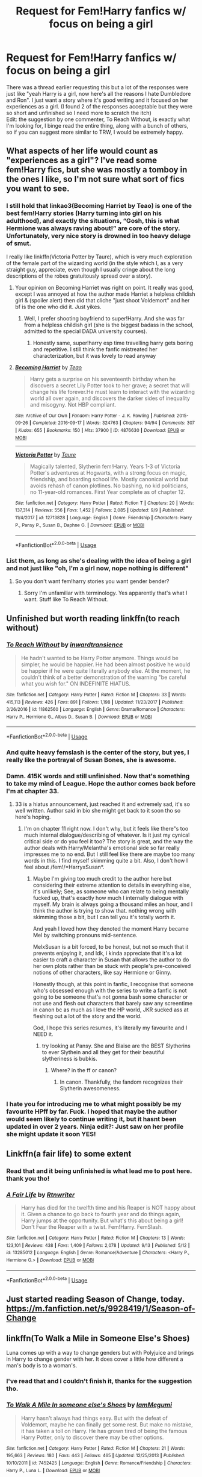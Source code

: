 #+TITLE: Request for Fem!Harry fanfics w/ focus on being a girl

* Request for Fem!Harry fanfics w/ focus on being a girl
:PROPERTIES:
:Author: Lost_in_math
:Score: 36
:DateUnix: 1571501651.0
:DateShort: 2019-Oct-19
:END:
There was a thread earlier requesting this but a lot of the responses were just like "yeah Harry is a girl, now here's all the reasons I hate Dumbledore and Ron". I just want a story where it's good writing and it focused on her experiences as a girl. (I found 2 of the responses acceptable but they were so short and unfinished so I need more to scratch the itch)\\
Edit: the suggestion by one commenter, To Reach Without, is exactly what I'm looking for, I binge read the entire thing, along with a bunch of others, so if you can suggest more similar to TRW, I would be extremely happy.


** What aspects of her life would count as "experiences as a girl"? I've read some fem!Harry fics, but she was mostly a tomboy in the ones I like, so I'm not sure what sort of fics you want to see.
:PROPERTIES:
:Author: chiruochiba
:Score: 7
:DateUnix: 1571505298.0
:DateShort: 2019-Oct-19
:END:

*** I still hold that linkao3(Becoming Harriet by Teao) is one of the best fem!Harry stories (Harry turning into girl on his adulthood), and exactly the situations, “Gosh, this is what Hermione was always raving about!” are core of the story. Unfortunately, very nice story is drowned in too heavy deluge of smut.

I really like linkffn(Victoria Potter by Taure), which is very much exploration of the female part of the wizarding world (in the style which I, as a very straight guy, appreciate, even though I usually cringe about the long descriptions of the robes gratuitously spread over a story).
:PROPERTIES:
:Author: ceplma
:Score: 13
:DateUnix: 1571512353.0
:DateShort: 2019-Oct-19
:END:

**** Your opinion on Becoming Harriet was right on point. It really was good, except I was annoyed at how the author made Harriet a helpless childish girl & (spoiler alert) then did that cliche "just shoot Voldemort" and her bf is the one who did it. Just yikes.
:PROPERTIES:
:Author: Lost_in_math
:Score: 2
:DateUnix: 1571745618.0
:DateShort: 2019-Oct-22
:END:

***** Well, I prefer shooting boyfriend to super!Harry. And she was far from a helpless childish girl (she is the biggest badass in the school, admitted to the special DADA university courses).
:PROPERTIES:
:Author: ceplma
:Score: 1
:DateUnix: 1571753865.0
:DateShort: 2019-Oct-22
:END:

****** Honestly same, super!harry esp time travelling harry gets boring and repetitive. I still think the fanfic mistreated her characterization, but it was lovely to read anyway
:PROPERTIES:
:Author: Lost_in_math
:Score: 1
:DateUnix: 1571937002.0
:DateShort: 2019-Oct-24
:END:


**** [[https://archiveofourown.org/works/4876630][*/Becoming Harriet/*]] by [[https://www.archiveofourown.org/users/Teao/pseuds/Teao][/Teao/]]

#+begin_quote
  Harry gets a surprise on his seventeenth birthday when he discovers a secret Lily Potter took to her grave; a secret that will change his life forever.He must learn to interact with the wizarding world all over again, and discovers the darker sides of inequality and misogyny. Not HBP compliant.
#+end_quote

^{/Site/:} ^{Archive} ^{of} ^{Our} ^{Own} ^{*|*} ^{/Fandom/:} ^{Harry} ^{Potter} ^{-} ^{J.} ^{K.} ^{Rowling} ^{*|*} ^{/Published/:} ^{2015-09-26} ^{*|*} ^{/Completed/:} ^{2016-09-17} ^{*|*} ^{/Words/:} ^{324763} ^{*|*} ^{/Chapters/:} ^{94/94} ^{*|*} ^{/Comments/:} ^{307} ^{*|*} ^{/Kudos/:} ^{655} ^{*|*} ^{/Bookmarks/:} ^{150} ^{*|*} ^{/Hits/:} ^{37900} ^{*|*} ^{/ID/:} ^{4876630} ^{*|*} ^{/Download/:} ^{[[https://archiveofourown.org/downloads/4876630/Becoming%20Harriet.epub?updated_at=1566675285][EPUB]]} ^{or} ^{[[https://archiveofourown.org/downloads/4876630/Becoming%20Harriet.mobi?updated_at=1566675285][MOBI]]}

--------------

[[https://www.fanfiction.net/s/12713828/1/][*/Victoria Potter/*]] by [[https://www.fanfiction.net/u/883762/Taure][/Taure/]]

#+begin_quote
  Magically talented, Slytherin fem!Harry. Years 1-3 of Victoria Potter's adventures at Hogwarts, with a strong focus on magic, friendship, and boarding school life. Mostly canonical world but avoids rehash of canon plotlines. No bashing, no kid politicians, no 11-year-old romances. First Year complete as of chapter 12.
#+end_quote

^{/Site/:} ^{fanfiction.net} ^{*|*} ^{/Category/:} ^{Harry} ^{Potter} ^{*|*} ^{/Rated/:} ^{Fiction} ^{T} ^{*|*} ^{/Chapters/:} ^{20} ^{*|*} ^{/Words/:} ^{137,314} ^{*|*} ^{/Reviews/:} ^{556} ^{*|*} ^{/Favs/:} ^{1,452} ^{*|*} ^{/Follows/:} ^{2,085} ^{*|*} ^{/Updated/:} ^{9/9} ^{*|*} ^{/Published/:} ^{11/4/2017} ^{*|*} ^{/id/:} ^{12713828} ^{*|*} ^{/Language/:} ^{English} ^{*|*} ^{/Genre/:} ^{Friendship} ^{*|*} ^{/Characters/:} ^{Harry} ^{P.,} ^{Pansy} ^{P.,} ^{Susan} ^{B.,} ^{Daphne} ^{G.} ^{*|*} ^{/Download/:} ^{[[http://www.ff2ebook.com/old/ffn-bot/index.php?id=12713828&source=ff&filetype=epub][EPUB]]} ^{or} ^{[[http://www.ff2ebook.com/old/ffn-bot/index.php?id=12713828&source=ff&filetype=mobi][MOBI]]}

--------------

*FanfictionBot*^{2.0.0-beta} | [[https://github.com/tusing/reddit-ffn-bot/wiki/Usage][Usage]]
:PROPERTIES:
:Author: FanfictionBot
:Score: 1
:DateUnix: 1571512377.0
:DateShort: 2019-Oct-19
:END:


*** List them, as long as she's dealing with the idea of being a girl and not just like "oh, I'm a girl now, nope nothing is different"
:PROPERTIES:
:Author: Lost_in_math
:Score: 10
:DateUnix: 1571506235.0
:DateShort: 2019-Oct-19
:END:

**** So you don't want fem!harry stories you want gender bender?
:PROPERTIES:
:Author: GravityMyGuy
:Score: 5
:DateUnix: 1571521374.0
:DateShort: 2019-Oct-20
:END:

***** Sorry I'm unfamiliar with terminology. Yes apparently that's what I want. Stuff like To Reach Without.
:PROPERTIES:
:Author: Lost_in_math
:Score: 2
:DateUnix: 1571936835.0
:DateShort: 2019-Oct-24
:END:


** Unfinished but worth reading linkffn(to reach without)
:PROPERTIES:
:Author: Garanar
:Score: 4
:DateUnix: 1571510489.0
:DateShort: 2019-Oct-19
:END:

*** [[https://www.fanfiction.net/s/11862560/1/][*/To Reach Without/*]] by [[https://www.fanfiction.net/u/4677330/inwardtransience][/inwardtransience/]]

#+begin_quote
  He hadn't wanted to be Harry Potter anymore. Things would be simpler, he would be happier. He had been almost positive he would be happier if he were quite literally anybody else. At the moment, he couldn't think of a better demonstration of the warning "be careful what you wish for." ON INDEFINITE HIATUS.
#+end_quote

^{/Site/:} ^{fanfiction.net} ^{*|*} ^{/Category/:} ^{Harry} ^{Potter} ^{*|*} ^{/Rated/:} ^{Fiction} ^{M} ^{*|*} ^{/Chapters/:} ^{33} ^{*|*} ^{/Words/:} ^{415,113} ^{*|*} ^{/Reviews/:} ^{426} ^{*|*} ^{/Favs/:} ^{891} ^{*|*} ^{/Follows/:} ^{1,198} ^{*|*} ^{/Updated/:} ^{11/23/2017} ^{*|*} ^{/Published/:} ^{3/26/2016} ^{*|*} ^{/id/:} ^{11862560} ^{*|*} ^{/Language/:} ^{English} ^{*|*} ^{/Genre/:} ^{Drama/Romance} ^{*|*} ^{/Characters/:} ^{Harry} ^{P.,} ^{Hermione} ^{G.,} ^{Albus} ^{D.,} ^{Susan} ^{B.} ^{*|*} ^{/Download/:} ^{[[http://www.ff2ebook.com/old/ffn-bot/index.php?id=11862560&source=ff&filetype=epub][EPUB]]} ^{or} ^{[[http://www.ff2ebook.com/old/ffn-bot/index.php?id=11862560&source=ff&filetype=mobi][MOBI]]}

--------------

*FanfictionBot*^{2.0.0-beta} | [[https://github.com/tusing/reddit-ffn-bot/wiki/Usage][Usage]]
:PROPERTIES:
:Author: FanfictionBot
:Score: 5
:DateUnix: 1571510510.0
:DateShort: 2019-Oct-19
:END:


*** And quite heavy femslash is the center of the story, but yes, I really like the portrayal of Susan Bones, she is awesome.
:PROPERTIES:
:Author: ceplma
:Score: 2
:DateUnix: 1571511938.0
:DateShort: 2019-Oct-19
:END:


*** Damn. 415K words and still unfinished. Now that's something to take my mind of League. Hope the author comes back before I'm at chapter 33.
:PROPERTIES:
:Author: SmartAssBlaine
:Score: 1
:DateUnix: 1571655072.0
:DateShort: 2019-Oct-21
:END:

**** 33 is a hiatus announcement, just reached it and extremely sad, it's so well written. Author said in bio she might get back to it soon tho so here's hoping.
:PROPERTIES:
:Author: Lost_in_math
:Score: 3
:DateUnix: 1571936608.0
:DateShort: 2019-Oct-24
:END:

***** I'm on chapter 11 right now. I don't why, but it feels like there"s too much internal dialogue/describing of whatever. Is it just my cynical critical side or do you feel it too? The story is great, and the way the author deals with Harry/Melantha's emotional side so far really impresses me to no end. But I still feel like there are maybe too many words in this. I find myself skimming quite a bit. Also, I don't how I feel about /fem!/*HarryxSusan*.
:PROPERTIES:
:Author: SmartAssBlaine
:Score: 2
:DateUnix: 1572257658.0
:DateShort: 2019-Oct-28
:END:

****** Maybe I'm giving too much credit to the author here but considering their extreme attention to details in everything else, it's unlikely; See, as someone who can relate to being mentally fucked up, that's exactly how much I internally dialogue with myself. My brain is always going a thousand miles an hour, and I think the author is trying to show that. nothing wrong with skimming those a bit, but I can tell you it's totally worth it.

And yeah I loved how they denoted the moment Harry became Mel by switching pronouns mid-sentence.

MelxSusan is a bit forced, to be honest, but not so much that it prevents enjoying it, and Idk, i kinda appreciate that it's a lot easier to craft a character in Susan that allows the author to do her own plots rather than be stuck with people's pre-conceived notions of other characters, like say Hermione or Ginny.

Honestly though, at this point in fanfic, I recognise that someone who's obsessed enough with the series to write a fanfic is not going to be someone that's not gonna bash some character or not use and flesh out characters that barely saw any screentime in canon bc as much as I love the HP world, JKR sucked ass at fleshing out a lot of the story and the world.

God, I hope this series resumes, it's literally my favourite and I NEED it.
:PROPERTIES:
:Author: Lost_in_math
:Score: 2
:DateUnix: 1572287571.0
:DateShort: 2019-Oct-28
:END:

******* try looking at Pansy. She and Blaise are the BEST Slytherins to ever Slythein and all they get for their beautiful slytheriness is bubkis.
:PROPERTIES:
:Author: SmartAssBlaine
:Score: 1
:DateUnix: 1572339704.0
:DateShort: 2019-Oct-29
:END:

******** Where? in the ff or canon?
:PROPERTIES:
:Author: Lost_in_math
:Score: 1
:DateUnix: 1572340942.0
:DateShort: 2019-Oct-29
:END:

********* In canon. Thankfully, the fandom recognizes their Slytherin awesomeness.
:PROPERTIES:
:Author: SmartAssBlaine
:Score: 1
:DateUnix: 1572349299.0
:DateShort: 2019-Oct-29
:END:


*** I hate you for introducing me to what might possibly be my favourite HPff by far. Fuck. I hoped that maybe the author would seem likely to continue writing it, but it hasnt been updated in over 2 years. Ninja edit?: Just saw on her profile she might update it soon YES!
:PROPERTIES:
:Author: Lost_in_math
:Score: 1
:DateUnix: 1571919437.0
:DateShort: 2019-Oct-24
:END:


** Linkffn(a fair life) to some extent
:PROPERTIES:
:Author: Namzeh011
:Score: 7
:DateUnix: 1571516484.0
:DateShort: 2019-Oct-19
:END:

*** Read that and it being unfinished is what lead me to post here. thank you tho!
:PROPERTIES:
:Author: Lost_in_math
:Score: 3
:DateUnix: 1571936791.0
:DateShort: 2019-Oct-24
:END:


*** [[https://www.fanfiction.net/s/13285012/1/][*/A Fair Life/*]] by [[https://www.fanfiction.net/u/9236464/Rtnwriter][/Rtnwriter/]]

#+begin_quote
  Harry has died for the twelfth time and his Reaper is NOT happy about it. Given a chance to go back to fourth year and do things again, Harry jumps at the opportunity. But what's this about being a girl! Don't Fear the Reaper with a twist. Fem!Harry. FemSlash.
#+end_quote

^{/Site/:} ^{fanfiction.net} ^{*|*} ^{/Category/:} ^{Harry} ^{Potter} ^{*|*} ^{/Rated/:} ^{Fiction} ^{M} ^{*|*} ^{/Chapters/:} ^{13} ^{*|*} ^{/Words/:} ^{123,101} ^{*|*} ^{/Reviews/:} ^{438} ^{*|*} ^{/Favs/:} ^{1,409} ^{*|*} ^{/Follows/:} ^{2,078} ^{*|*} ^{/Updated/:} ^{9/13} ^{*|*} ^{/Published/:} ^{5/12} ^{*|*} ^{/id/:} ^{13285012} ^{*|*} ^{/Language/:} ^{English} ^{*|*} ^{/Genre/:} ^{Romance/Adventure} ^{*|*} ^{/Characters/:} ^{<Harry} ^{P.,} ^{Hermione} ^{G.>} ^{*|*} ^{/Download/:} ^{[[http://www.ff2ebook.com/old/ffn-bot/index.php?id=13285012&source=ff&filetype=epub][EPUB]]} ^{or} ^{[[http://www.ff2ebook.com/old/ffn-bot/index.php?id=13285012&source=ff&filetype=mobi][MOBI]]}

--------------

*FanfictionBot*^{2.0.0-beta} | [[https://github.com/tusing/reddit-ffn-bot/wiki/Usage][Usage]]
:PROPERTIES:
:Author: FanfictionBot
:Score: 5
:DateUnix: 1571516499.0
:DateShort: 2019-Oct-19
:END:


** Just started reading Season of Change, today. [[https://m.fanfiction.net/s/9928419/1/Season-of-Change]]
:PROPERTIES:
:Author: sstephanjx
:Score: 2
:DateUnix: 1571515868.0
:DateShort: 2019-Oct-19
:END:


** linkffn(To Walk a Mile in Someone Else's Shoes)

Luna comes up with a way to change genders but with Polyjuice and brings in Harry to change gender with her. It does cover a little how different a man's body is to a woman's.
:PROPERTIES:
:Author: Thalia756
:Score: 2
:DateUnix: 1571528008.0
:DateShort: 2019-Oct-20
:END:

*** I've read that and I couldn't finish it, thanks for the suggestion tho.
:PROPERTIES:
:Author: Lost_in_math
:Score: 1
:DateUnix: 1571936648.0
:DateShort: 2019-Oct-24
:END:


*** [[https://www.fanfiction.net/s/7452425/1/][*/To Walk A Mile In someone else's Shoes/*]] by [[https://www.fanfiction.net/u/2849085/IamMegumi][/IamMegumi/]]

#+begin_quote
  Harry hasn't always had things easy. But with the defeat of Voldemort, maybe he can finally get some rest. But make no mistake, it has taken a toll on Harry. He has grown tired of being the famous Harry Potter, only to discover there may be other options.
#+end_quote

^{/Site/:} ^{fanfiction.net} ^{*|*} ^{/Category/:} ^{Harry} ^{Potter} ^{*|*} ^{/Rated/:} ^{Fiction} ^{M} ^{*|*} ^{/Chapters/:} ^{21} ^{*|*} ^{/Words/:} ^{195,663} ^{*|*} ^{/Reviews/:} ^{180} ^{*|*} ^{/Favs/:} ^{443} ^{*|*} ^{/Follows/:} ^{465} ^{*|*} ^{/Updated/:} ^{12/25/2013} ^{*|*} ^{/Published/:} ^{10/10/2011} ^{*|*} ^{/id/:} ^{7452425} ^{*|*} ^{/Language/:} ^{English} ^{*|*} ^{/Genre/:} ^{Romance/Friendship} ^{*|*} ^{/Characters/:} ^{Harry} ^{P.,} ^{Luna} ^{L.} ^{*|*} ^{/Download/:} ^{[[http://www.ff2ebook.com/old/ffn-bot/index.php?id=7452425&source=ff&filetype=epub][EPUB]]} ^{or} ^{[[http://www.ff2ebook.com/old/ffn-bot/index.php?id=7452425&source=ff&filetype=mobi][MOBI]]}

--------------

*FanfictionBot*^{2.0.0-beta} | [[https://github.com/tusing/reddit-ffn-bot/wiki/Usage][Usage]]
:PROPERTIES:
:Author: FanfictionBot
:Score: 1
:DateUnix: 1571528024.0
:DateShort: 2019-Oct-20
:END:


** linkfnn(11268925)

​

Harry gets turned in a girl until the end of the story. I think this is precisely what you want.
:PROPERTIES:
:Author: Mestrehunter
:Score: 2
:DateUnix: 1571540052.0
:DateShort: 2019-Oct-20
:END:

*** Let's fix that link: linkffn(11268925)
:PROPERTIES:
:Author: SirGlaurung
:Score: 2
:DateUnix: 1571550436.0
:DateShort: 2019-Oct-20
:END:

**** [[https://www.fanfiction.net/s/11268925/1/][*/Harry Potter and the Gang of Giggling Girls/*]] by [[https://www.fanfiction.net/u/1650124/Glee-chan][/Glee-chan/]]

#+begin_quote
  Tracking down a Death Eater who returned to the past, Adult Harry Potter must place his memories into his 15 year old self. Now in an alternative timeline, Harry resolves to right all the wrongs in his previous life, but in order to do this, Harry must pretend to be someone else. This story contains Gender-Bending and Yuri. Harry/Cho. Alt. Book 5.
#+end_quote

^{/Site/:} ^{fanfiction.net} ^{*|*} ^{/Category/:} ^{Harry} ^{Potter} ^{*|*} ^{/Rated/:} ^{Fiction} ^{T} ^{*|*} ^{/Chapters/:} ^{32} ^{*|*} ^{/Words/:} ^{80,533} ^{*|*} ^{/Reviews/:} ^{114} ^{*|*} ^{/Favs/:} ^{371} ^{*|*} ^{/Follows/:} ^{252} ^{*|*} ^{/Updated/:} ^{6/8/2015} ^{*|*} ^{/Published/:} ^{5/24/2015} ^{*|*} ^{/Status/:} ^{Complete} ^{*|*} ^{/id/:} ^{11268925} ^{*|*} ^{/Language/:} ^{English} ^{*|*} ^{/Genre/:} ^{Humor/Adventure} ^{*|*} ^{/Characters/:} ^{Harry} ^{P.,} ^{Cho} ^{C.,} ^{Pansy} ^{P.,} ^{Padma} ^{P.} ^{*|*} ^{/Download/:} ^{[[http://www.ff2ebook.com/old/ffn-bot/index.php?id=11268925&source=ff&filetype=epub][EPUB]]} ^{or} ^{[[http://www.ff2ebook.com/old/ffn-bot/index.php?id=11268925&source=ff&filetype=mobi][MOBI]]}

--------------

*FanfictionBot*^{2.0.0-beta} | [[https://github.com/tusing/reddit-ffn-bot/wiki/Usage][Usage]]
:PROPERTIES:
:Author: FanfictionBot
:Score: 1
:DateUnix: 1571550450.0
:DateShort: 2019-Oct-20
:END:


** I mean, I know a few good ones but it also kinda depends on what you think of the ship.

[[https://m.fanfiction.net/s/4371651/1/Caledonia-Lilia-Snape]]

[[https://m.fanfiction.net/s/9392428/1/Metamorphose]]

Not actually sure how much they actually focus on being a girl, but Harry does have his struggles with it. Fairly certain they're both completed, I know the second one is but I'm not quite sure about the first.
:PROPERTIES:
:Author: SheDevil_666
:Score: 1
:DateUnix: 1571531454.0
:DateShort: 2019-Oct-20
:END:
